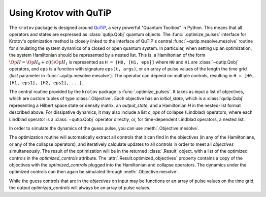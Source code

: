 .. _using-krotov-with-qutip:

Using Krotov with QuTiP
=======================

The ``krotov`` package is designed around `QuTiP`_, a very powerful "Quantum
Toolbox" in Python. This means that all operators and states are expressed as
:class:`qutip.Qobj` quantum objects. The :func:`.optimize_pulses` interface
for Krotov's optimization method is closely linked to the interface of QuTiP's
central :func:`~qutip.mesolve.mesolve` routine for simulating the system
dynamics of a closed or open quantum system. In particular, when setting up an
optimization, the system Hamiltonian should be represented by a nested list.
This is, a Hamiltonian of the form :math:`\Op{H} = \Op{H}_0 + \epsilon(t)
\Op{H}_1` is represented as ``H = [H0, [H1, eps]]`` where ``H0`` and ``H1`` are
:class:`~qutip.Qobj` operators, and ``eps`` is a function with signature
``eps(t, args)``, or an array of pulse values of the length the time grid
(`tlist` parameter in :func:`~qutip.mesolve.mesolve`). The operator can depend
on multiple controls, resulting in ``H = [H0, [H1, eps1], [H2, eps2], ...]``.

The central routine provided by the ``krotov`` package is
:func:`.optimize_pulses`. It takes as input a list of objectives, which are
custom tuples of type :class:`.Objective`. Each objective has an
`initial_state`, which is a :class:`qutip.Qobj` representing a Hilbert space
state or density matrix, an `output_state`, and a Hamiltonian `H` in the
nested-list format described above. For dissipative dynamics, it may also
include a list `c_ops` of collapse (Lindblad) operators, where each Lindblad
operator is a :class:`~qutip.Qobj` operator directly, or, for time-dependent
Lindblad operators, a nested list.

In order to simulate the dynamics of the guess pulse, you can use
:meth:`.Objective.mesolve`.

The optimization routine will automatically extract all controls that it can
find in the objectives (in any of the Hamiltonians, or any of the collapse
operators), and iteratively calculate updates to all controls in order to meet
all `objectives` simultaneously. The result of the optimization will be in the
returned :class:`.Result` object, with a list of the optimized controls in the
`optimized_controls` attribute.
The :attr:`.Result.optimized_objectives` property contains a copy of the
objectives with the `optimized_controls` plugged into the Hamiltonian and
collapse operators. The dynamics under the optimized controls can then again be
simulated through :meth:`.Objective.mesolve`.

While the guess controls that are in the `objectives` on input may be functions
or an array of pulse values on the time grid, the output `optimized_controls`
will always be an array of pulse values.

.. _QuTiP: http://qutip.org
